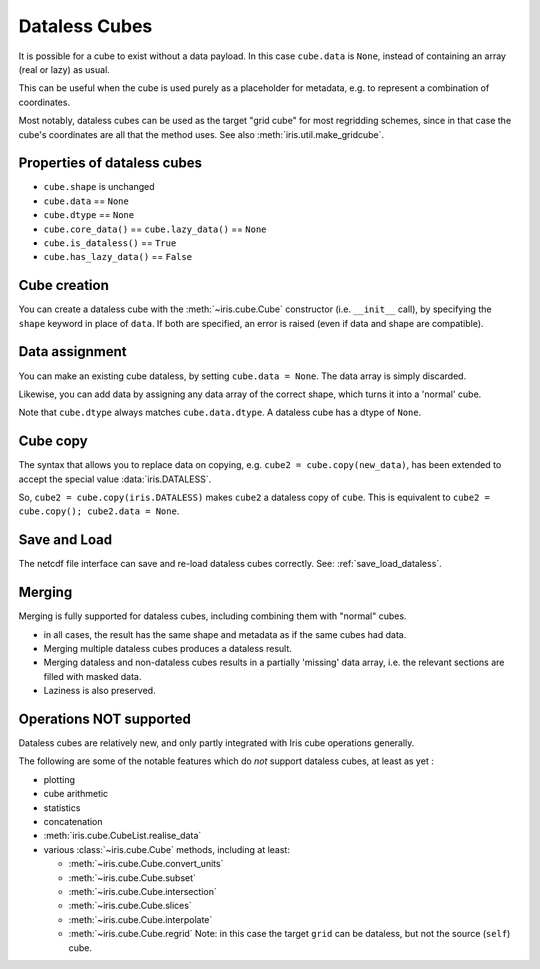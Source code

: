 .. _dataless-cubes:

==============
Dataless Cubes
==============
It is possible for a cube to exist without a data payload.
In this case ``cube.data`` is ``None``, instead of containing an array (real or lazy) as
usual.

This can be useful when the cube is used purely as a placeholder for metadata, e.g. to
represent a combination of coordinates.

Most notably, dataless cubes can be used as the target "grid cube" for most regridding
schemes, since in that case the cube's coordinates are all that the method uses.
See also :meth:`iris.util.make_gridcube`.


Properties of dataless cubes
----------------------------

* ``cube.shape`` is unchanged
* ``cube.data`` == ``None``
* ``cube.dtype`` == ``None``
* ``cube.core_data()`` == ``cube.lazy_data()`` == ``None``
* ``cube.is_dataless()`` == ``True``
* ``cube.has_lazy_data()`` == ``False``


Cube creation
-------------
You can create a dataless cube with the :meth:`~iris.cube.Cube` constructor
(i.e. ``__init__`` call), by specifying the ``shape`` keyword in place of ``data``.
If both are specified, an error is raised (even if data and shape are compatible).


Data assignment
---------------
You can make an existing cube dataless, by setting ``cube.data = None``.
The data array is simply discarded.

Likewise, you can add data by assigning any data array of the correct shape, which
turns it into a 'normal' cube.

Note that ``cube.dtype`` always matches ``cube.data.dtype``.  A dataless cube has a
dtype of ``None``.


Cube copy
---------
The syntax that allows you to replace data on copying,
e.g. ``cube2 = cube.copy(new_data)``, has been extended to accept the special value
:data:`iris.DATALESS`.

So, ``cube2 = cube.copy(iris.DATALESS)`` makes ``cube2`` a
dataless copy of ``cube``.
This is equivalent to ``cube2 = cube.copy(); cube2.data = None``.


Save and Load
-------------
The netcdf file interface can save and re-load dataless cubes correctly.
See: :ref:`save_load_dataless`.

.. _dataless_merge:

Merging
-------
Merging is fully supported for dataless cubes, including combining them with "normal"
cubes.

* in all cases, the result has the same shape and metadata as if the same cubes had
  data.
* Merging multiple dataless cubes produces a dataless result.
* Merging dataless and non-dataless cubes results in a partially 'missing' data array,
  i.e. the relevant sections are filled with masked data.
* Laziness is also preserved.


Operations NOT supported
-------------------------
Dataless cubes are relatively new, and only partly integrated with Iris cube operations
generally.

The following are some of the notable features which do *not* support dataless cubes,
at least as yet :

* plotting

* cube arithmetic

* statistics

* concatenation

* :meth:`iris.cube.CubeList.realise_data`

* various :class:`~iris.cube.Cube` methods, including at least:

  * :meth:`~iris.cube.Cube.convert_units`

  * :meth:`~iris.cube.Cube.subset`

  * :meth:`~iris.cube.Cube.intersection`

  * :meth:`~iris.cube.Cube.slices`

  * :meth:`~iris.cube.Cube.interpolate`

  * :meth:`~iris.cube.Cube.regrid`
    Note: in this case the target ``grid`` can be dataless, but not the source
    (``self``) cube.
